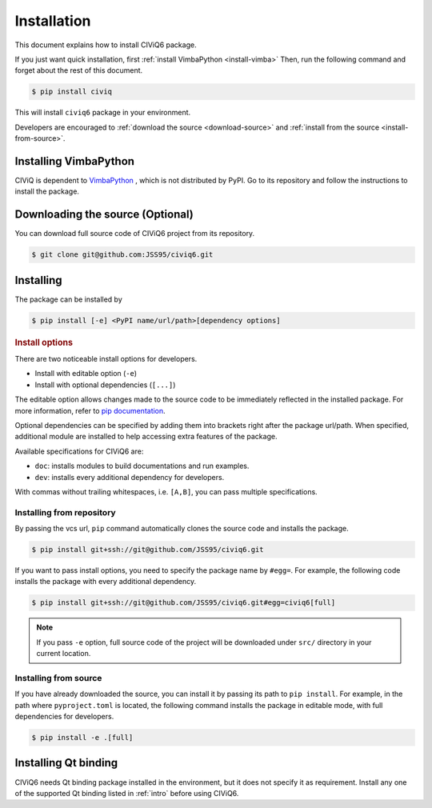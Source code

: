 .. _installation:

============
Installation
============

This document explains how to install CIViQ6 package.

If you just want quick installation, first :ref:`install VimbaPython <install-vimba>`
Then, run the following command and forget about the rest of this document.

.. code-block:: bash

   $ pip install civiq

This will install ``civiq6`` package in your environment.

Developers are encouraged to :ref:`download the source <download-source>` and :ref:`install from the source <install-from-source>`.

Installing VimbaPython
======================

.. _install-vimba:

CIViQ is dependent to `VimbaPython <https://github.com/alliedvision/VimbaPython>`_ , which is not distributed by PyPI.
Go to its repository and follow the instructions to install the package.

Downloading the source (Optional)
=================================

.. _download-source:

You can download full source code of CIViQ6 project from its repository.

.. code-block:: bash

   $ git clone git@github.com:JSS95/civiq6.git

Installing
==========

The package can be installed by

.. code-block:: bash

   $ pip install [-e] <PyPI name/url/path>[dependency options]

.. rubric:: Install options

.. _install-options:

There are two noticeable install options for developers.

* Install with editable option (``-e``)
* Install with optional dependencies (``[...]``)

The editable option allows changes made to the source code to be immediately reflected in the installed package.
For more information, refer to `pip documentation <https://pip.pypa.io/en/stable/topics/local-project-installs/#editable-installs>`_.

Optional dependencies can be specified by adding them into brackets right after the package url/path.
When specified, additional module are installed to help accessing extra features of the package.

Available specifications for CIViQ6 are:

* ``doc``: installs modules to build documentations and run examples.
* ``dev``: installs every additional dependency for developers.

With commas without trailing whitespaces, i.e. ``[A,B]``, you can pass multiple specifications.

Installing from repository
--------------------------

By passing the vcs url, ``pip`` command automatically clones the source code and installs the package.

.. code-block:: bash

   $ pip install git+ssh://git@github.com/JSS95/civiq6.git

If you want to pass install options, you need to specify the package name by ``#egg=``.
For example, the following code installs the package with every additional dependency.

.. code-block:: bash

   $ pip install git+ssh://git@github.com/JSS95/civiq6.git#egg=civiq6[full]

.. note::

   If you pass ``-e`` option, full source code of the project will be downloaded under ``src/`` directory in your current location.

Installing from source
----------------------

.. _install-from-source:

If you have already downloaded the source, you can install it by passing its path to ``pip install``.
For example, in the path where ``pyproject.toml`` is located, the following command installs the package in editable mode, with full dependencies for developers.

.. code-block:: bash

   $ pip install -e .[full]

Installing Qt binding
=====================

CIViQ6 needs Qt binding package installed in the environment, but it does not specify it as requirement.
Install any one of the supported Qt binding listed in :ref:`intro` before using CIViQ6.

